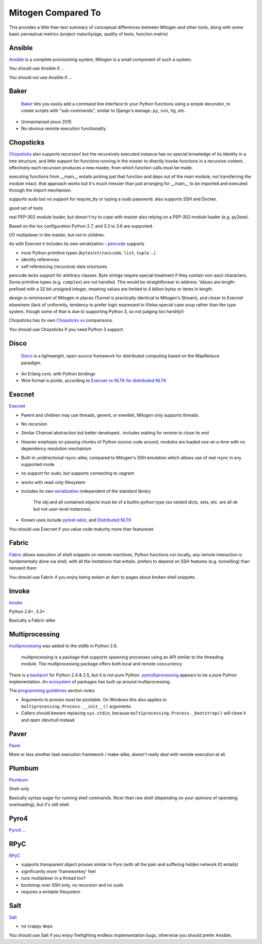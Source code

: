 
Mitogen Compared To
-------------------

This provides a little free-text summary of conceptual differences between
Mitogen and other tools, along with some basic perceptual metrics (project
maturity/age, quality of tests, function matrix)


Ansible
#######

Ansible_ is a complete provisioning system, Mitogen is a small component of such a system.

You should use Ansible if ...

You should not use Ansible if ...


.. _Ansible: https://docs.ansible.com/ansible/latest/index.html
.. _ansible.src: https://github.com/ansible/ansible/

Baker
#####

    Baker_ lets you easily add a command line interface to your Python
    functions using a simple decorator, to create scripts with "sub-commands",
    similar to Django's ``manage.py``, ``svn``, ``hg``, etc.

- Unmaintained since 2015
- No obvious remote execution functionality

.. _Baker: https://bitbucket.org/mchaput/baker

Chopsticks
##########

Chopsticks_ also supports recursion! but the recursively executed instance has no special knowledge of its identity in a tree structure, and little support for functions running in the master to directly invoke functions in a recursive context.. effectively each recursion produces a new master, from which function calls must be made.

executing functions from __main__ entails picking just that function and deps
out of the main module, not transferring the module intact. that approach works
but it's much messier than just arranging for __main__ to be imported and
executed through the import mechanism.

supports sudo but no support for require_tty or typing a sudo password. also supports SSH and Docker.

good set of tests

real PEP-302 module loader, but doesn't try to cope with master also relying on
a PEP-302 module loader (e.g. py2exe).

Based on the tox configuration Python 2.7, and 3.3 to 3.6 are supported.

I/O multiplexer in the master, but not in children.

As with Execnet it includes its own serialization - pencode_ supports

- most Python primitive types (``bytes``/``str``/``unicode``, ``list``, ``tuple`` ...)
- identity references
- self referencing (recursive) data srtuctures

pencode lacks support for arbitrary classes. Byte strings require special
treatment if they contain non-ascii characters. Some primitive types
(e.g. ``complex``) are not handled. This would be straightforwar to address.
Values are length-prefixed with a 32 bit unsigned integer, meaning values
are limited to 4 billion bytes or items in length.

design is reminiscent of Mitogen in places (Tunnel is practically identical to
Mitogen's Stream), and closer to Execnet elsewhere (lack of uniformity,
tendency to prefer logic expressed in if/else special case soup rather than the
type system, though some of that is due to supporting Python 3, so not judging
too harshly!)

Chopsticks has its own `Chopsticks vs`_ comparisons.

You should use Chopsticks if you need Python 3 support.

.. _Chopsticks: https://chopsticks.readthedocs.io/en/stable/
.. _Chopsticks.src: https://github.com/lordmauve/chopsticks/
.. _Chopsticks vs: https://chopsticks.readthedocs.io/en/stable/intro.html#chopsticks-vs
.. _pencode: https://github.com/lordmauve/chopsticks/blob/master/doc/pencode.rst
.. _pencode.src: https://github.com/lordmauve/chopsticks/blob/master/chopsticks/pencode.py

Disco
#####

    Disco_ is a lightweight, open-source framework for distributed computing
    based on the MapReduce paradigm.

- An Erlang core, with Python bindings
- Wire format is pickle, according to `Execnet vs NLTK for distributed NLTK`_

.. _Disco: http://discoproject.org/
.. _Execnet vs NLTK for distributed NLTK: https://streamhacker.com/2009/12/14/execnet-disco-distributed-nltk/

Execnet
#######

Execnet_

- Parent and children may use threads, gevent, or eventlet, Mitogen only supports threads.
- No recursion
- Similar Channel abstraction but better developed.. includes waiting for remote to close its end
- Heavier emphasis on passing chunks of Python source code around, modules are loaded one-at-a-time with no dependency resolution mechanism
- Built-in unidirectional rsync-alike, compared to Mitogen's SSH emulation which allows use of real rsync in any supported mode
- no support for sudo, but supports connecting to vagrant
- works with read-only filesystem
- includes its own serialization_ independent of the standard library

      The obj and all contained objects must be of a builtin python type
      (so nested dicts, sets, etc. are all ok but not user-level instances).

- Known uses include `pytest-xdist`_, and `Distributed NLTK`_

You should use Execnet if you value code maturity more than featureset.

.. _Execnet: https://codespeak.net/execnet/
.. _serialization: https://codespeak.net/execnet/basics.html#dumps-loads
.. _pytest-xdist: https://pypi.python.org/pypi/pytest-xdist
.. _Distributed NLTK: https://streamhacker.com/2009/12/14/execnet-disco-distributed-nltk/

Fabric
######

Fabric_ allows execution of shell snippets on remote machines, Python functions run
locally, any remote interaction is fundamentally done via shell, with all the
limitations that entails. prefers to depend on SSH features (e.g. tunnelling)
than reinvent them

You should use Fabric if you enjoy being woken at 4am to pages about broken
shell snippets.

.. _fabric: http://www.fabfile.org/

Invoke
######

Invoke_

Python 2.6+, 3.3+

Basically a Fabric-alike

.. _invoke: http://www.pyinvoke.org/

Multiprocessing
###############

multiprocessing_ was added to the stdlib in Python 2.6.

    multiprocessing is a package that supports spawning processes using an
    API similar to the threading module. The multiprocessing package offers
    both local and remote concurrency

There is a backport_ for Python 2.4 & 2.5, but it is not pure Python.
pymultiprocessing_ appears to be a pure Python implementation.
An ecosystem_ of packages has built up around multiprocessing.

The `programming guidelines`_ section notes

- Arguments to proxies must be picklable. On Windows this also applies to
  ``multiprocessing.Process.__init__()`` arguments.
- Callers should beware replacing ``sys.stdin``, because
  ``multiprocessing.Process._bootstrap()``
  will close it and open /dev/null instead

.. _programming guidelines: https://docs.python.org/2/library/multiprocessing.html#programming-guidelines
.. _backport: https://pypi.python.org/pypi/multiprocessing
.. _pymultiprocessing: https://pypi.python.org/pypi/pymultiprocessing
.. _ecosystem: https://pypi.python.org/pypi?%3Aaction=search&term=multiprocessing&submit=search

Paver
#####

Paver_

More or less another task execution framework / make-alike, doesn't really deal
with remote execution at all.

.. _Paver: https://github.com/paver/paver/

Plumbum
#######

Plumbum_

Shell-only

Basically syntax sugar for running shell commands. Nicer than raw shell
(depending on your opinions of operating overloading), but it's still shell.

.. _Plumbum: https://pypi.python.org/pypi/plumbum

Pyro4
#####

Pyro4_
...

.. _Pyro4: https://pythonhosted.org/Pyro4/

RPyC
####

RPyC_

- supports transparent object proxies similar to Pyro (with all the pain and suffering hidden network IO entails)
- significantly more 'frameworkey' feel
- runs multiplexer in a thread too?
- bootstrap over SSH only, no recursion and no sudo
- requires a writable filesystem

.. _RPyC: https://rpyc.readthedocs.io/en/latest/

Salt
####

Salt_

- no crappy deps

You should use Salt if you enjoy firefighting endless implementation bugs,
otherwise you should prefer Ansible.

.. _Salt: https://docs.saltstack.com/en/latest/topics/
.. _Salt.src: https://github.com/saltstack/salt
